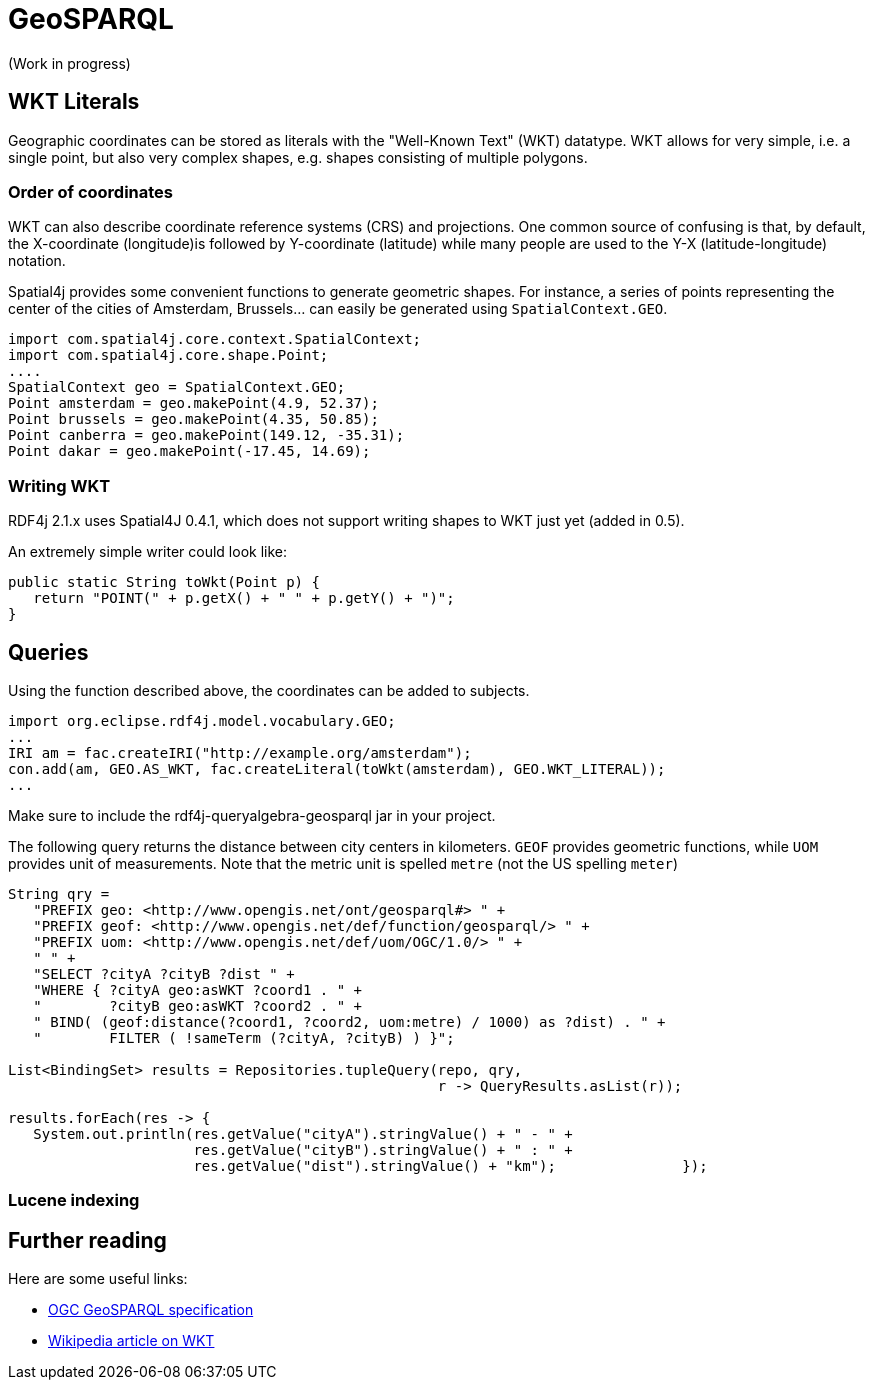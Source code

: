 = GeoSPARQL

(Work in progress)

== WKT Literals

Geographic coordinates can be stored as literals with the "Well-Known Text" (WKT) datatype. WKT allows for very simple, i.e. a single point, but also very complex shapes, e.g. shapes consisting of multiple polygons. 

=== Order of coordinates

WKT can also describe coordinate reference systems (CRS) and projections. 
One common source of confusing is that, by default, the X-coordinate (longitude)is followed by Y-coordinate (latitude) while many people are used to the Y-X (latitude-longitude) notation.

Spatial4j provides some convenient functions to generate geometric shapes.
For instance, a series of points representing the center of the cities of Amsterdam, Brussels... can easily be generated using `SpatialContext.GEO`.

[source,java]
----
import com.spatial4j.core.context.SpatialContext;
import com.spatial4j.core.shape.Point;
....
SpatialContext geo = SpatialContext.GEO;
Point amsterdam = geo.makePoint(4.9, 52.37);
Point brussels = geo.makePoint(4.35, 50.85);
Point canberra = geo.makePoint(149.12, -35.31);
Point dakar = geo.makePoint(-17.45, 14.69);
----

=== Writing WKT

RDF4j 2.1.x uses Spatial4J 0.4.1, which does not support writing shapes to WKT just yet (added in 0.5).

An extremely simple writer could look like:

[source,java]
----
public static String toWkt(Point p) {
   return "POINT(" + p.getX() + " " + p.getY() + ")";
}
----

== Queries

Using the function described above, the coordinates can be added to subjects.

[source,java]
----
import org.eclipse.rdf4j.model.vocabulary.GEO;
...
IRI am = fac.createIRI("http://example.org/amsterdam");
con.add(am, GEO.AS_WKT, fac.createLiteral(toWkt(amsterdam), GEO.WKT_LITERAL));
...
----

Make sure to include the rdf4j-queryalgebra-geosparql jar in your project.

The following query returns the distance between city centers in kilometers.
`GEOF` provides geometric functions, while `UOM` provides unit of measurements. Note that the metric unit is spelled `metre` (not the US spelling `meter`)

[source,java]
----
String qry = 
   "PREFIX geo: <http://www.opengis.net/ont/geosparql#> " +
   "PREFIX geof: <http://www.opengis.net/def/function/geosparql/> " +
   "PREFIX uom: <http://www.opengis.net/def/uom/OGC/1.0/> " +
   " " +
   "SELECT ?cityA ?cityB ?dist " +
   "WHERE { ?cityA geo:asWKT ?coord1 . " +
   "        ?cityB geo:asWKT ?coord2 . " +
   " BIND( (geof:distance(?coord1, ?coord2, uom:metre) / 1000) as ?dist) . " +
   "        FILTER ( !sameTerm (?cityA, ?cityB) ) }";

List<BindingSet> results = Repositories.tupleQuery(repo, qry, 
                                                   r -> QueryResults.asList(r));

results.forEach(res -> { 
   System.out.println(res.getValue("cityA").stringValue() + " - " +
                      res.getValue("cityB").stringValue() + " : " +
                      res.getValue("dist").stringValue() + "km");		});
----

=== Lucene indexing

== Further reading

Here are some useful links:

- http://www.opengeospatial.org/standards/geosparql[OGC GeoSPARQL specification]
- https://en.wikipedia.org/wiki/Well-known_text[Wikipedia article on WKT]

